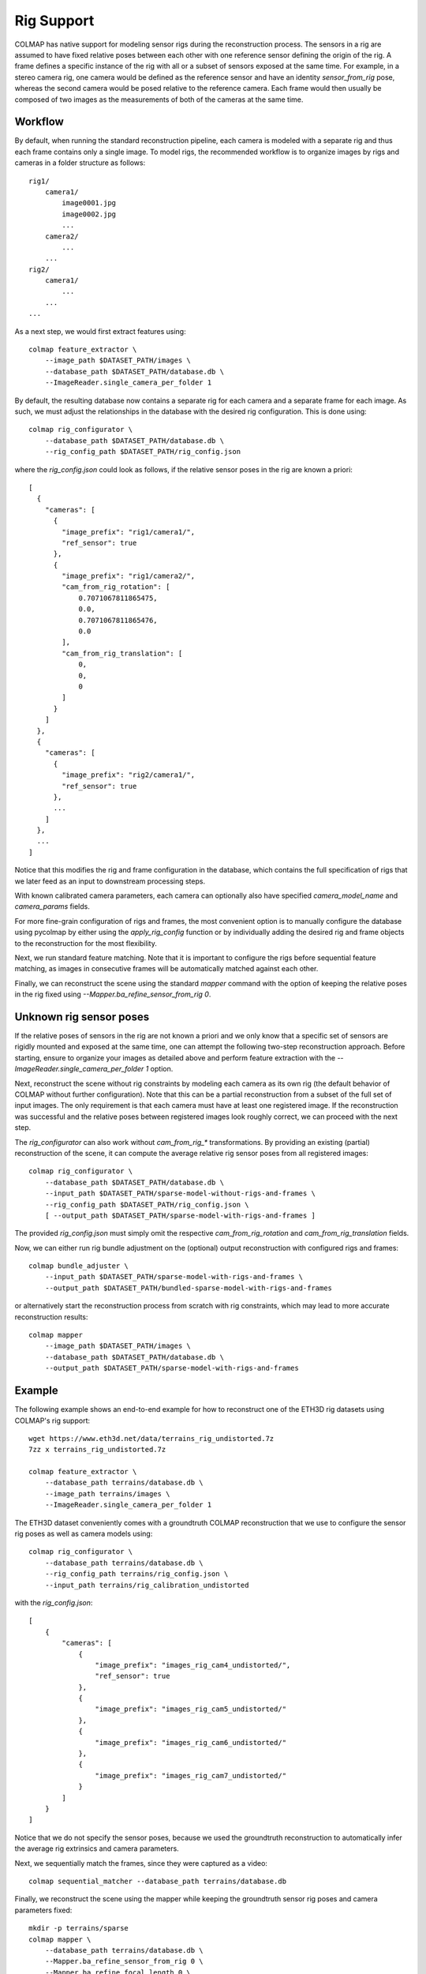 .. _rig-support:

Rig Support
===========

COLMAP has native support for modeling sensor rigs during the reconstruction
process. The sensors in a rig are assumed to have fixed relative poses between
each other with one reference sensor defining the origin of the rig. A frame
defines a specific instance of the rig with all or a subset of sensors exposed
at the same time. For example, in a stereo camera rig, one camera would be
defined as the reference sensor and have an identity `sensor_from_rig` pose,
whereas the second camera would be posed relative to the reference camera. Each
frame would then usually be composed of two images as the measurements of both
of the cameras at the same time.

Workflow
--------

By default, when running the standard reconstruction pipeline, each camera is
modeled with a separate rig and thus each frame contains only a single image. To
model rigs, the recommended workflow is to organize images by rigs and cameras
in a folder structure as follows::

    rig1/
        camera1/
            image0001.jpg
            image0002.jpg
            ...
        camera2/
            ...
        ...
    rig2/
        camera1/
            ...
        ...
    ...

As a next step, we would first extract features using::

    colmap feature_extractor \
        --image_path $DATASET_PATH/images \
        --database_path $DATASET_PATH/database.db \
        --ImageReader.single_camera_per_folder 1

By default, the resulting database now contains a separate rig for each camera
and a separate frame for each image. As such, we must adjust the relationships
in the database with the desired rig configuration. This is done using::

    colmap rig_configurator \
        --database_path $DATASET_PATH/database.db \
        --rig_config_path $DATASET_PATH/rig_config.json

where the `rig_config.json` could look as follows, if the relative sensor poses
in the rig are known a priori::

    [
      {
        "cameras": [
          {
            "image_prefix": "rig1/camera1/",
            "ref_sensor": true
          },
          {
            "image_prefix": "rig1/camera2/",
            "cam_from_rig_rotation": [
                0.7071067811865475,
                0.0,
                0.7071067811865476,
                0.0
            ],
            "cam_from_rig_translation": [
                0,
                0,
                0
            ]
          }
        ]
      },
      {
        "cameras": [
          {
            "image_prefix": "rig2/camera1/",
            "ref_sensor": true
          },
          ...
        ]
      },
      ...
    ]

Notice that this modifies the rig and frame configuration in the database, which
contains the full specification of rigs that we later feed as an input to
downstream processing steps.

With known calibrated camera parameters, each camera can optionally also have
specified `camera_model_name` and `camera_params` fields.

For more fine-grain configuration of rigs and frames, the most convenient option
is to manually configure the database using pycolmap by either using the
`apply_rig_config` function or by individually adding the desired rig and frame
objects to the reconstruction for the most flexibility.

Next, we run standard feature matching. Note that it is important to configure
the rigs before sequential feature matching, as images in consecutive frames will
be automatically matched against each other.

Finally, we can reconstruct the scene using the standard `mapper` command with
the option of keeping the relative poses in the rig fixed using
`--Mapper.ba_refine_sensor_from_rig 0`.

Unknown rig sensor poses
------------------------

If the relative poses of sensors in the rig are not known a priori and we only
know that a specific set of sensors are rigidly mounted and exposed at the same
time, one can attempt the following two-step reconstruction approach. Before
starting, ensure to organize your images as detailed above and perform feature
extraction with the `--ImageReader.single_camera_per_folder 1` option.

Next, reconstruct the scene without rig constraints by modeling each camera as
its own rig (the default behavior of COLMAP without further configuration). Note
that this can be a partial reconstruction from a subset of the full set of input
images. The only requirement is that each camera must have at least one
registered image. If the reconstruction was successful and the relative poses
between registered images look roughly correct, we can proceed with the next
step.

The `rig_configurator` can also work without `cam_from_rig_*` transformations.
By providing an existing (partial) reconstruction of the scene, it can compute
the average relative rig sensor poses from all registered images::

    colmap rig_configurator \
        --database_path $DATASET_PATH/database.db \
        --input_path $DATASET_PATH/sparse-model-without-rigs-and-frames \
        --rig_config_path $DATASET_PATH/rig_config.json \
        [ --output_path $DATASET_PATH/sparse-model-with-rigs-and-frames ]

The provided `rig_config.json` must simply omit the respective
`cam_from_rig_rotation` and `cam_from_rig_translation` fields.

Now, we can either run rig bundle adjustment on the (optional) output
reconstruction with configured rigs and frames::

    colmap bundle_adjuster \
        --input_path $DATASET_PATH/sparse-model-with-rigs-and-frames \
        --output_path $DATASET_PATH/bundled-sparse-model-with-rigs-and-frames

or alternatively start the reconstruction process from scratch with rig
constraints, which may lead to more accurate reconstruction results::

    colmap mapper
        --image_path $DATASET_PATH/images \
        --database_path $DATASET_PATH/database.db \
        --output_path $DATASET_PATH/sparse-model-with-rigs-and-frames


Example
-------

The following example shows an end-to-end example for how to reconstruct one of
the ETH3D rig datasets using COLMAP's rig support::

    wget https://www.eth3d.net/data/terrains_rig_undistorted.7z
    7zz x terrains_rig_undistorted.7z

    colmap feature_extractor \
        --database_path terrains/database.db \
        --image_path terrains/images \
        --ImageReader.single_camera_per_folder 1

The ETH3D dataset conveniently comes with a groundtruth COLMAP reconstruction
that we use to configure the sensor rig poses as well as camera models using::

    colmap rig_configurator \
        --database_path terrains/database.db \
        --rig_config_path terrains/rig_config.json \
        --input_path terrains/rig_calibration_undistorted

with the `rig_config.json`::

    [
        {
            "cameras": [
                {
                    "image_prefix": "images_rig_cam4_undistorted/",
                    "ref_sensor": true
                },
                {
                    "image_prefix": "images_rig_cam5_undistorted/"
                },
                {
                    "image_prefix": "images_rig_cam6_undistorted/"
                },
                {
                    "image_prefix": "images_rig_cam7_undistorted/"
                }
            ]
        }
    ]

Notice that we do not specify the sensor poses, because we used the groundtruth
reconstruction to automatically infer the average rig extrinsics and camera
parameters.

Next, we sequentially match the frames, since they were captured as a video::

    colmap sequential_matcher --database_path terrains/database.db

Finally, we reconstruct the scene using the mapper while keeping the groundtruth
sensor rig poses and camera parameters fixed::

    mkdir -p terrains/sparse
    colmap mapper \
        --database_path terrains/database.db \
        --Mapper.ba_refine_sensor_from_rig 0 \
        --Mapper.ba_refine_focal_length 0 \
        --Mapper.ba_refine_extra_params 0 \
        --output_path terrains/sparse
